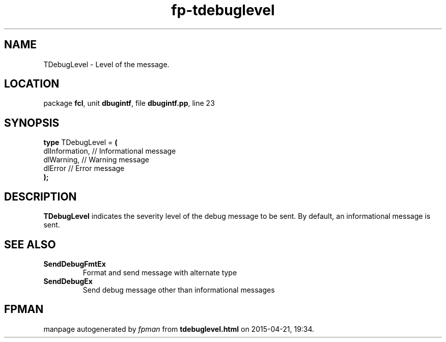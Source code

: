 .\" file autogenerated by fpman
.TH "fp-tdebuglevel" 3 "2014-03-14" "fpman" "Free Pascal Programmer's Manual"
.SH NAME
TDebugLevel - Level of the message.
.SH LOCATION
package \fBfcl\fR, unit \fBdbugintf\fR, file \fBdbugintf.pp\fR, line 23
.SH SYNOPSIS
\fBtype\fR TDebugLevel = \fB(\fR
  dlInformation, // Informational message
  dlWarning,     // Warning message
  dlError        // Error message
.br
\fB);\fR
.SH DESCRIPTION
\fBTDebugLevel\fR indicates the severity level of the debug message to be sent. By default, an informational message is sent.


.SH SEE ALSO
.TP
.B SendDebugFmtEx
Format and send message with alternate type
.TP
.B SendDebugEx
Send debug message other than informational messages

.SH FPMAN
manpage autogenerated by \fIfpman\fR from \fBtdebuglevel.html\fR on 2015-04-21, 19:34.

